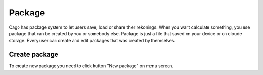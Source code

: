 Package
====
Cago has package system to let users save, load or share thier rekonings. When you want calculate something, you use package that can be created by you or somebody else.
Package is just a file that saved on your device or on cloude storage. Every user can create and edit packages that was created by themselves.

Create package
----
To create new package you need to click button "New package" on menu screen.
